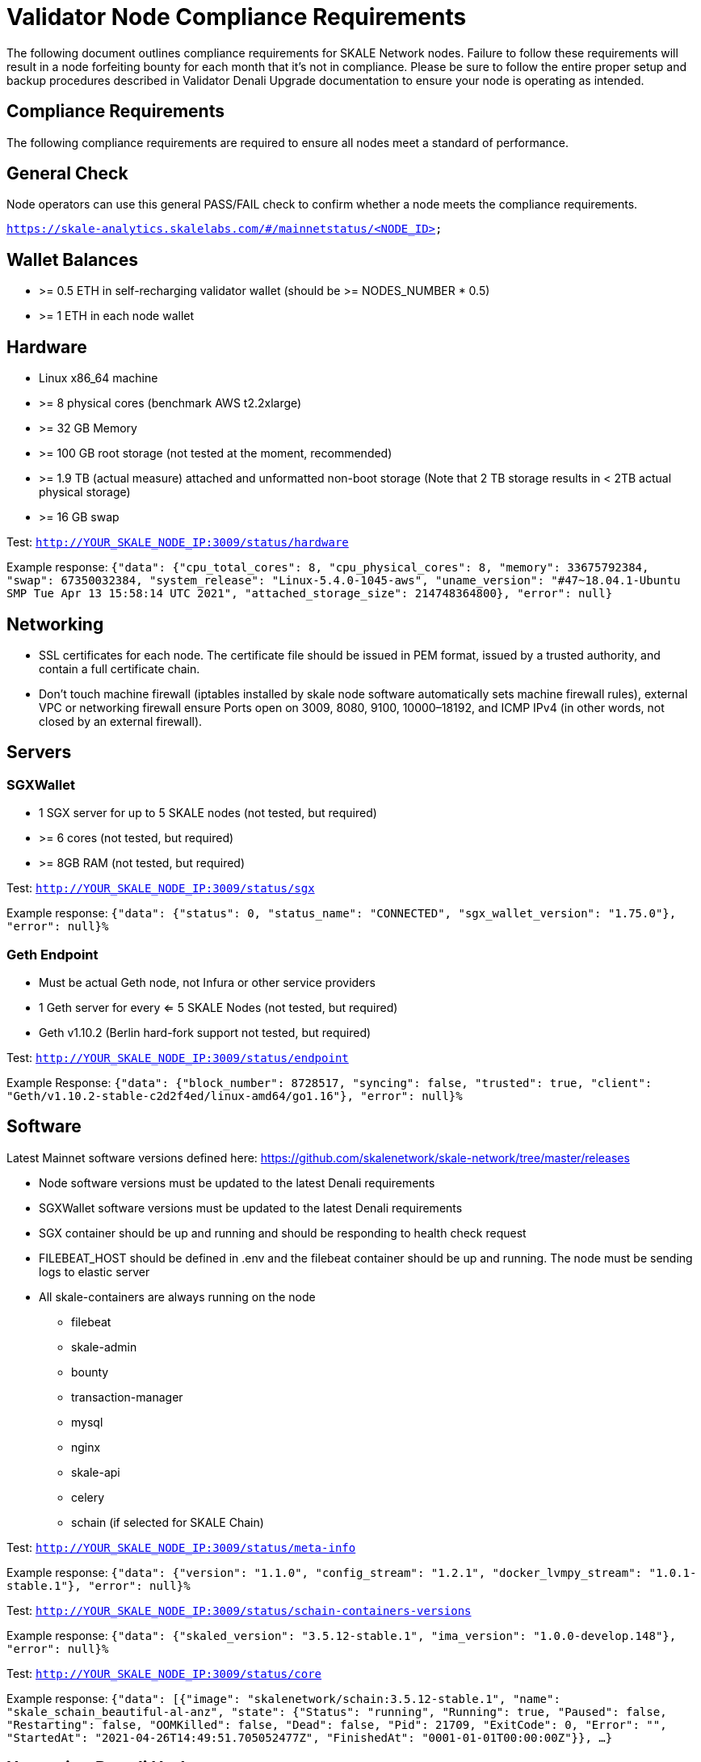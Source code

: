 = Validator Node Compliance Requirements

The following document outlines compliance requirements for SKALE Network nodes. Failure to follow these requirements will result in a node forfeiting bounty for each month that it's not in compliance. Please be sure to follow the entire proper setup and backup procedures described in Validator Denali Upgrade documentation to ensure your node is operating as intended.

== Compliance Requirements

The following compliance requirements are required to ensure all nodes meet a standard of performance. 

:warning: Failure to meet ANY ONE of the following Denali compliance requirements will result in a node being marked “Out of Compliance” by the NODE Foundation and the node may be forced to forfeit monthly bounties if it is unable to return to "In Compliance" by the time the monthly `getBounty` is called. 

:note: Compliance requirements may be reviewed and modified at any given time.

== General Check

Node operators can use this general PASS/FAIL check to confirm whether a node meets the compliance requirements.

`https://skale-analytics.skalelabs.com/#/mainnetstatus/<NODE_ID>`

== Wallet Balances

* >= 0.5 ETH in self-recharging validator wallet (should be >= NODES_NUMBER * 0.5)
* >= 1 ETH in each node wallet

== Hardware

* Linux x86_64 machine
* >= 8 physical cores (benchmark AWS t2.2xlarge)
* >= 32 GB Memory
* >= 100 GB root storage (not tested at the moment, recommended)
* >= 1.9 TB (actual measure) attached and unformatted non-boot storage (Note that 2 TB storage results in < 2TB actual physical storage)
* >= 16 GB swap

Test: `http://YOUR_SKALE_NODE_IP:3009/status/hardware`

Example response: `{"data": {"cpu_total_cores": 8, "cpu_physical_cores": 8, "memory": 33675792384, "swap": 67350032384, "system_release": "Linux-5.4.0-1045-aws", "uname_version": "#47~18.04.1-Ubuntu SMP Tue Apr 13 15:58:14 UTC 2021", "attached_storage_size": 214748364800}, "error": null}`

== Networking

* SSL certificates for each node. The certificate file should be issued in PEM format, issued by a trusted authority, and contain a full certificate chain. 

* Don't touch machine firewall (iptables installed by skale node software automatically sets machine firewall rules), external VPC or networking firewall ensure Ports open on 3009, 8080, 9100, 10000–18192, and ICMP IPv4  (in other words, not closed by an external firewall).

== Servers

=== SGXWallet

* 1 SGX server for up to 5 SKALE nodes (not tested, but required)
* >= 6 cores (not tested, but required)
* >= 8GB RAM (not tested, but required)

Test: `http://YOUR_SKALE_NODE_IP:3009/status/sgx`

Example response: `{"data": {"status": 0, "status_name": "CONNECTED", "sgx_wallet_version": "1.75.0"}, "error": null}%`

=== Geth Endpoint

* Must be actual Geth node, not Infura or other service providers
* 1 Geth server for every <= 5 SKALE Nodes (not tested, but required)
* Geth v1.10.2  (Berlin hard-fork support not tested, but required)

Test: `http://YOUR_SKALE_NODE_IP:3009/status/endpoint`

Example Response:  `{"data": {"block_number": 8728517, "syncing": false, "trusted": true, "client": "Geth/v1.10.2-stable-c2d2f4ed/linux-amd64/go1.16"}, "error": null}%`

== Software

Latest Mainnet software versions defined here: https://github.com/skalenetwork/skale-network/tree/master/releases

* Node software versions must be updated to the latest Denali requirements
* SGXWallet software versions must be updated to the latest Denali requirements
* SGX container should be up and running and should be responding to health check request
* FILEBEAT_HOST should be defined in .env and the filebeat container should be up and running. The node must be sending logs to elastic server
* All skale-containers are always running on the node
** filebeat
** skale-admin
** bounty
** transaction-manager
** mysql
** nginx
** skale-api
** celery
** schain (if selected for SKALE Chain)

Test: `http://YOUR_SKALE_NODE_IP:3009/status/meta-info`

Example response: `{"data": {"version": "1.1.0", "config_stream": "1.2.1", "docker_lvmpy_stream": "1.0.1-stable.1"}, "error": null}%`

Test: `http://YOUR_SKALE_NODE_IP:3009/status/schain-containers-versions`

Example response: `{"data": {"skaled_version": "3.5.12-stable.1", "ima_version": "1.0.0-develop.148"}, "error": null}%`

Test: `http://YOUR_SKALE_NODE_IP:3009/status/core`

Example response: `{"data": [{"image": "skalenetwork/schain:3.5.12-stable.1", "name": "skale_schain_beautiful-al-anz", "state": {"Status": "running", "Running": true, "Paused": false, "Restarting": false, "OOMKilled": false, "Dead": false, "Pid": 21709, "ExitCode": 0, "Error": "", "StartedAt": "2021-04-26T14:49:51.705052477Z", "FinishedAt": "0001-01-01T00:00:00Z"}}, ...}`

== Upcoming Denali Update 

=== Networking

* Check key-cert pair validity using `http://YOUR_SKALE_NODE_IP:3009/status/ssl`
* Test ssl certificates using `skale ssl check`
* Don't touch machine firewall (iptables installed by skale node software automatically sets machine firewall rules), external VPC or networking firewall ensure Ports open on **80, 311, 443,** 3009, 8080, 9100, 10000–18192, and ICMP IPv4  (in other words, not closed by an external firewall).

=== Software

* BTRFS kernel module must be enabled.  `http://YOUR_SKALE_NODE_IP:3009/status/btrfs` returns information about btrfs kernel module (enabled/disabled).

* Public IP must be the same as the registered node IP. `http://YOUR_SKALE_NODE_IP:3009/status/public-ip` returns public ip address (source of the packets that your node is sending to other nodes)

* IMA Container must pass healthcheck. `http://YOUR_SKALE_NODE_IP:3009/status/ima` returns information about basic ima healthcheck